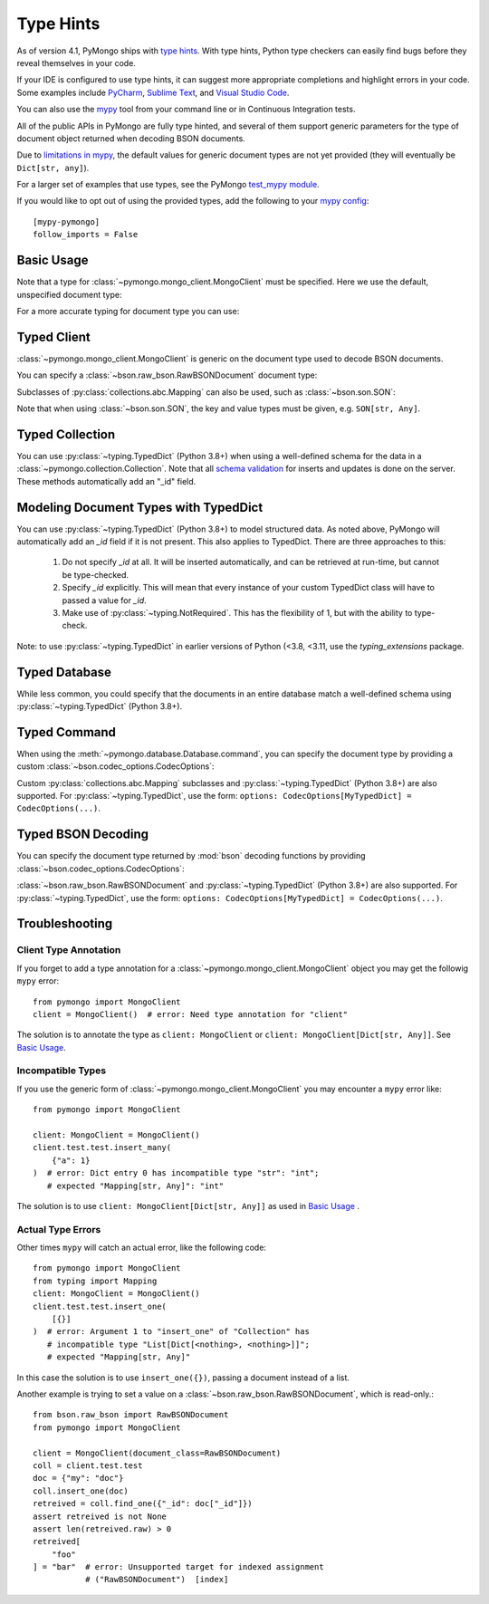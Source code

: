 
.. _type_hints-example:

Type Hints
===========

As of version 4.1, PyMongo ships with `type hints`_. With type hints, Python
type checkers can easily find bugs before they reveal themselves in your code.

If your IDE is configured to use type hints,
it can suggest more appropriate completions and highlight errors in your code.
Some examples include `PyCharm`_,  `Sublime Text`_, and `Visual Studio Code`_.

You can also use the `mypy`_ tool from your command line or in Continuous Integration tests.

All of the public APIs in PyMongo are fully type hinted, and
several of them support generic parameters for the
type of document object returned when decoding BSON documents.

Due to `limitations in mypy`_, the default
values for generic document types are not yet provided (they will eventually be ``Dict[str, any]``).

For a larger set of examples that use types, see the PyMongo `test_mypy module`_.

If you would like to opt out of using the provided types, add the following to
your `mypy config`_: ::

    [mypy-pymongo]
    follow_imports = False


Basic Usage
-----------

Note that a type for :class:`~pymongo.mongo_client.MongoClient` must be specified.  Here we use the
default, unspecified document type:

.. doctest::

  >>> from pymongo import MongoClient
  >>> client: MongoClient = MongoClient()
  >>> collection = client.test.test
  >>> inserted = collection.insert_one({"x": 1, "tags": ["dog", "cat"]})
  >>> retrieved = collection.find_one({"x": 1})
  >>> assert isinstance(retrieved, dict)

For a more accurate typing for document type you can use:

.. doctest::

  >>> from typing import Any, Dict
  >>> from pymongo import MongoClient
  >>> client: MongoClient[Dict[str, Any]] = MongoClient()
  >>> collection = client.test.test
  >>> inserted = collection.insert_one({"x": 1, "tags": ["dog", "cat"]})
  >>> retrieved = collection.find_one({"x": 1})
  >>> assert isinstance(retrieved, dict)

Typed Client
------------

:class:`~pymongo.mongo_client.MongoClient` is generic on the document type used to decode BSON documents.

You can specify a :class:`~bson.raw_bson.RawBSONDocument` document type:

.. doctest::

  >>> from pymongo import MongoClient
  >>> from bson.raw_bson import RawBSONDocument
  >>> client = MongoClient(document_class=RawBSONDocument)
  >>> collection = client.test.test
  >>> inserted = collection.insert_one({"x": 1, "tags": ["dog", "cat"]})
  >>> result = collection.find_one({"x": 1})
  >>> assert isinstance(result, RawBSONDocument)

Subclasses of :py:class:`collections.abc.Mapping` can also be used, such as :class:`~bson.son.SON`:

.. doctest::

  >>> from bson import SON
  >>> from pymongo import MongoClient
  >>> client = MongoClient(document_class=SON[str, int])
  >>> collection = client.test.test
  >>> inserted = collection.insert_one({"x": 1, "y": 2 })
  >>> result = collection.find_one({"x": 1})
  >>> assert result is not None
  >>> assert result["x"] == 1

Note that when using :class:`~bson.son.SON`, the key and value types must be given, e.g. ``SON[str, Any]``.


Typed Collection
----------------

You can use :py:class:`~typing.TypedDict` (Python 3.8+) when using a well-defined schema for the data in a
:class:`~pymongo.collection.Collection`. Note that all `schema validation`_ for inserts and updates is done on the server.
These methods automatically add an "_id" field.

.. doctest::
  :pyversion: >= 3.8

  >>> from typing import TypedDict
  >>> from pymongo import MongoClient
  >>> from pymongo.collection import Collection
  >>> from bson import ObjectId
  >>> class Movie(TypedDict):
  ...       name: str
  ...       year: int
  ...
  >>> client: MongoClient = MongoClient()
  >>> collection: Collection[Movie] = client.test.test
  >>> collection.drop()
  >>> inserted = collection.insert_one(Movie(name="Jurassic Park", year=1993))
  >>> result = collection.find_one({})
  >>> assert result is not None
  >>> assert result["year"] == 1993
  >>> # This will not be type checked, despite being present, because it is added by PyMongo.
  >>> assert type(result["_id"]) == ObjectId

Modeling Document Types with TypedDict
--------------------------------------

You can use :py:class:`~typing.TypedDict` (Python 3.8+) to model structured data.
As noted above, PyMongo will automatically add an `_id` field if it is not present. This also applies to TypedDict.
There are three approaches to this:

  1. Do not specify `_id` at all. It will be inserted automatically, and can be retrieved at run-time, but cannot be type-checked.

  2. Specify `_id` explicitly. This will mean that every instance of your custom TypedDict class will have to passed a value for `_id`.

  3. Make use of :py:class:`~typing.NotRequired`. This has the flexibility of 1, but with the ability to type-check.

Note: to use :py:class:`~typing.TypedDict` in earlier versions of Python (<3.8, <3.11, use the `typing_extensions` package.

.. doctest:: typed-dict-example
  :pyversion: >= 3.11

  >>> from typing import TypedDict, NotRequired
  >>> from pymongo import MongoClient
  >>> from pymongo.collection import Collection
  >>> from bson import ObjectId
  >>> class Movie(TypedDict):
  ...       name: str
  ...       year: int
  ...
  >>> class ExplicitMovie(TypedDict):
  ...       _id: ObjectId
  ...       name: str
  ...       year: int
  ...
  >>> class NotRequiredMovie(TypedDict):
  ...       _id: NotRequired[ObjectId]
  ...       name: str
  ...       year: int
  ...
  >>> client: MongoClient = MongoClient()
  >>> collection: Collection[Movie] = client.test.test
  >>> inserted = collection.insert_one(Movie(name="Jurassic Park", year=1993))
  >>> result = collection.find_one({})
  >>> assert result is not None
  >>> # This will not be type checked, despite being present, because it is added by PyMongo.
  >>> assert type(result["_id"]) == ObjectId
  >>> collection: Collection[ExplicitMovie] = client.test.test
  >>> # Note that the _id keyword argument must be supplied
  >>> inserted = collection.insert_one(ExplicitMovie(_id=ObjectId(), name="Jurassic Park", year=1993))
  >>> result = collection.find_one({})
  >>> assert result is not None
  >>> # This will be type checked.
  >>> assert type(result["_id"]) == ObjectId
  >>> collection: Collection[NotRequiredMovie] = client.test.test
  >>> # Note the lack of _id, similar to the first example
  >>> inserted = collection.insert_one(NotRequiredMovie(name="Jurassic Park", year=1993))
  >>> result = collection.find_one({})
  >>> assert result is not None
  >>> # This will be type checked, despite not being provided explicitly.
  >>> assert type(result["_id"]) == ObjectId


Typed Database
--------------

While less common, you could specify that the documents in an entire database
match a well-defined schema using :py:class:`~typing.TypedDict` (Python 3.8+).


.. doctest::

  >>> from typing import TypedDict
  >>> from pymongo import MongoClient
  >>> from pymongo.database import Database
  >>> class Movie(TypedDict):
  ...       name: str
  ...       year: int
  ...
  >>> client: MongoClient = MongoClient()
  >>> db: Database[Movie] = client.test
  >>> collection = db.test
  >>> inserted = collection.insert_one({"name": "Jurassic Park", "year": 1993 })
  >>> result = collection.find_one({"name": "Jurassic Park"})
  >>> assert result is not None
  >>> assert result["year"] == 1993

Typed Command
-------------
When using the :meth:`~pymongo.database.Database.command`, you can specify the document type by providing a custom :class:`~bson.codec_options.CodecOptions`:

.. doctest::

  >>> from pymongo import MongoClient
  >>> from bson.raw_bson import RawBSONDocument
  >>> from bson import CodecOptions
  >>> client: MongoClient = MongoClient()
  >>> options = CodecOptions(RawBSONDocument)
  >>> result = client.admin.command("ping", codec_options=options)
  >>> assert isinstance(result, RawBSONDocument)

Custom :py:class:`collections.abc.Mapping` subclasses and :py:class:`~typing.TypedDict` (Python 3.8+) are also supported.
For :py:class:`~typing.TypedDict`, use the form: ``options: CodecOptions[MyTypedDict] = CodecOptions(...)``.

Typed BSON Decoding
-------------------
You can specify the document type returned by :mod:`bson` decoding functions by providing :class:`~bson.codec_options.CodecOptions`:

.. doctest::

  >>> from typing import Any, Dict
  >>> from bson import CodecOptions, encode, decode
  >>> class MyDict(Dict[str, Any]):
  ...       def foo(self):
  ...           return "bar"
  ...
  >>> options = CodecOptions(document_class=MyDict)
  >>> doc = {"x": 1, "y": 2 }
  >>> bsonbytes = encode(doc, codec_options=options)
  >>> rt_document = decode(bsonbytes, codec_options=options)
  >>> assert rt_document.foo() == "bar"

:class:`~bson.raw_bson.RawBSONDocument` and :py:class:`~typing.TypedDict` (Python 3.8+) are also supported.
For :py:class:`~typing.TypedDict`, use  the form: ``options: CodecOptions[MyTypedDict] = CodecOptions(...)``.


Troubleshooting
---------------

Client Type Annotation
~~~~~~~~~~~~~~~~~~~~~~
If you forget to add a type annotation for a :class:`~pymongo.mongo_client.MongoClient` object you may get the followig ``mypy`` error::

  from pymongo import MongoClient
  client = MongoClient()  # error: Need type annotation for "client"

The solution is to annotate the type as ``client: MongoClient`` or ``client: MongoClient[Dict[str, Any]]``.  See `Basic Usage`_.

Incompatible Types
~~~~~~~~~~~~~~~~~~
If you use the generic form of :class:`~pymongo.mongo_client.MongoClient` you
may encounter a ``mypy`` error like::

  from pymongo import MongoClient

  client: MongoClient = MongoClient()
  client.test.test.insert_many(
      {"a": 1}
  )  # error: Dict entry 0 has incompatible type "str": "int";
     # expected "Mapping[str, Any]": "int"


The solution is to use ``client: MongoClient[Dict[str, Any]]`` as used in
`Basic Usage`_ .

Actual Type Errors
~~~~~~~~~~~~~~~~~~

Other times ``mypy`` will catch an actual error, like the following code::

    from pymongo import MongoClient
    from typing import Mapping
    client: MongoClient = MongoClient()
    client.test.test.insert_one(
        [{}]
    )  # error: Argument 1 to "insert_one" of "Collection" has
       # incompatible type "List[Dict[<nothing>, <nothing>]]";
       # expected "Mapping[str, Any]"

In this case the solution is to use ``insert_one({})``, passing a document instead of a list.

Another example is trying to set a value on a :class:`~bson.raw_bson.RawBSONDocument`, which is read-only.::

    from bson.raw_bson import RawBSONDocument
    from pymongo import MongoClient

    client = MongoClient(document_class=RawBSONDocument)
    coll = client.test.test
    doc = {"my": "doc"}
    coll.insert_one(doc)
    retreived = coll.find_one({"_id": doc["_id"]})
    assert retreived is not None
    assert len(retreived.raw) > 0
    retreived[
        "foo"
    ] = "bar"  # error: Unsupported target for indexed assignment
               # ("RawBSONDocument")  [index]

.. _PyCharm: https://www.jetbrains.com/help/pycharm/type-hinting-in-product.html
.. _Visual Studio Code: https://code.visualstudio.com/docs/languages/python
.. _Sublime Text: https://github.com/sublimelsp/LSP-pyright
.. _type hints: https://docs.python.org/3/library/typing.html
.. _mypy: https://mypy.readthedocs.io/en/stable/cheat_sheet_py3.html
.. _limitations in mypy: https://github.com/python/mypy/issues/3737
.. _mypy config: https://mypy.readthedocs.io/en/stable/config_file.html
.. _test_mypy module: https://github.com/mongodb/mongo-python-driver/blob/master/test/test_mypy.py
.. _schema validation: https://www.mongodb.com/docs/manual/core/schema-validation/#when-to-use-schema-validation
